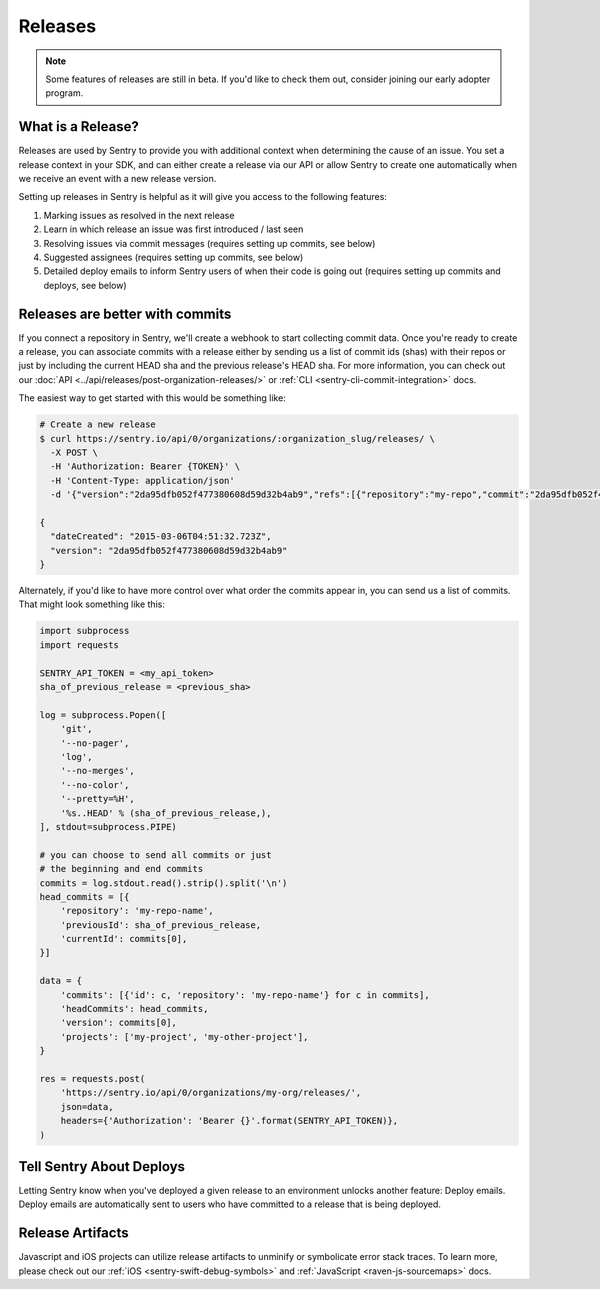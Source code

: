 Releases
========

.. note:: Some features of releases are still in beta. If you'd like to check them out, consider joining our early adopter program.


What is a Release?
------------------

Releases are used by Sentry to provide you with additional context
when determining the cause of an issue. You set a release context in
your SDK, and can either create a release via our API or allow Sentry
to create one automatically when we receive an event with a new
release version.

Setting up releases in Sentry is helpful as it will give you access
to the following features:

#. Marking issues as resolved in the next release
#. Learn in which release an issue was first introduced / last seen
#. Resolving issues via commit messages (requires setting up commits, see below)
#. Suggested assignees (requires setting up commits, see below)
#. Detailed deploy emails to inform Sentry users of when their code is going out (requires setting up commits and deploys, see below)


Releases are better with commits
--------------------------------

If you connect a repository in Sentry, we'll create a webhook to start
collecting commit data. Once you're ready to create a release, you can
associate commits with a release either by sending us a list of commit
ids (shas) with their repos or just by including the current HEAD sha
and the previous release's HEAD sha. For more information, you can check
out our :doc:`API <../api/releases/post-organization-releases/>` or
:ref:`CLI <sentry-cli-commit-integration>` docs.

The easiest way to get started with this would be something like:

.. code-block:: bash

    # Create a new release
    $ curl https://sentry.io/api/0/organizations/:organization_slug/releases/ \
      -X POST \
      -H 'Authorization: Bearer {TOKEN}' \
      -H 'Content-Type: application/json'
      -d '{"version":"2da95dfb052f477380608d59d32b4ab9","refs":[{"repository":"my-repo","commit":"2da95dfb052f477380608d59d32b4ab9","previousCommit":"1e6223108647a7bfc040ef0ca5c92f68ff0dd993"}],"projects":["my-project","my-other-project"]}' \

    {
      "dateCreated": "2015-03-06T04:51:32.723Z",
      "version": "2da95dfb052f477380608d59d32b4ab9"
    }

Alternately, if you'd like to have more control over what order the
commits appear in, you can send us a list of commits. That might look
something like this:

.. code-block:: python

    import subprocess
    import requests

    SENTRY_API_TOKEN = <my_api_token>
    sha_of_previous_release = <previous_sha>

    log = subprocess.Popen([
        'git',
        '--no-pager',
        'log',
        '--no-merges',
        '--no-color',
        '--pretty=%H',
        '%s..HEAD' % (sha_of_previous_release,),
    ], stdout=subprocess.PIPE)

    # you can choose to send all commits or just
    # the beginning and end commits
    commits = log.stdout.read().strip().split('\n')
    head_commits = [{
        'repository': 'my-repo-name',
        'previousId': sha_of_previous_release,
        'currentId': commits[0],
    }]

    data = {
        'commits': [{'id': c, 'repository': 'my-repo-name'} for c in commits],
        'headCommits': head_commits,
        'version': commits[0],
        'projects': ['my-project', 'my-other-project'],
    }

    res = requests.post(
        'https://sentry.io/api/0/organizations/my-org/releases/',
        json=data,
        headers={'Authorization': 'Bearer {}'.format(SENTRY_API_TOKEN)},
    )



Tell Sentry About Deploys
-------------------------

Letting Sentry know when you've deployed a given release to an environment
unlocks another feature: Deploy emails. Deploy emails are automatically
sent to users who have committed to a release that is being deployed.


Release Artifacts
-----------------

Javascript and iOS projects can utilize release artifacts to unminify or
symbolicate error stack traces. To learn more, please check out our
:ref:`iOS <sentry-swift-debug-symbols>` and :ref:`JavaScript <raven-js-sourcemaps>` docs.
